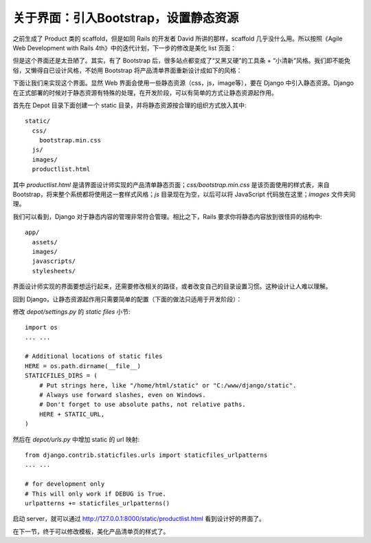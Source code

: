 *************************************
关于界面：引入Bootstrap，设置静态资源
*************************************

之前生成了 Product 类的 scaffold，但是如同 Rails 的开发者 David 所讲的那样，scaffold 几乎没什么用。所以按照《Agile Web Development with Rails 4th》中的迭代计划，下一步的修改是美化 list 页面：

.. image:: ../_images/4.1_list_page.png

但是这个界面还是太丑陋了。其实，有了 Bootstrap 后，很多站点都变成了“又黑又硬”的工具条 + “小清新”风格。我们即不能免俗，又懒得自已设计风格，不妨用 Bootstrap 将产品清单界面重新设计成如下的风格：

.. image:: ../_images/4.1_boostrap_page.png

下面让我们来实现这个界面。显然 Web 界面会使用一些静态资源（css，js，image等），要在 Django 中引入静态资源。Django 在正式部署的时候对于静态资源有特殊的处理，在开发阶段，可以有简单的方式让静态资源起作用。

首先在 Depot 目录下面创建一个 static 目录，并将静态资源按合理的组织方式放入其中::

    static/
      css/
        bootstrap.min.css
      js/
      images/
      productlist.html

其中 `productlist.html` 是请界面设计师实现的产品清单静态页面；`css/bootstrap.min.css` 是该页面使用的样式表，来自 Bootstrap，将来整个系统都将使用这一套样式风格；`js` 目录现在为空，以后可以将 JavaScript 代码放在这里；`images` 文件夹同理。

我们可以看到，Django 对于静态内容的管理非常符合管理。相比之下，Rails 要求你将静态内容放到很怪异的结构中::

    app/
      assets/
      images/
      javascripts/
      stylesheets/

界面设计师实现的界面要想运行起来，还需要修改相关的路径，或者改变自己的目录设置习惯。这种设计让人难以理解。

回到 Django，让静态资源起作用只需要简单的配置（下面的做法只适用于开发阶段）：

修改 `depot/settings.py` 的 `static files` 小节::

    import os
    ... ...

    # Additional locations of static files
    HERE = os.path.dirname(__file__)
    STATICFILES_DIRS = (
        # Put strings here, like "/home/html/static" or "C:/www/django/static".
        # Always use forward slashes, even on Windows.
        # Don't forget to use absolute paths, not relative paths.
        HERE + STATIC_URL,
    )

然后在 `depot/urls.py` 中增加 static 的 url 映射::

    from django.contrib.staticfiles.urls import staticfiles_urlpatterns
    ... ...

    # for development only
    # This will only work if DEBUG is True.
    urlpatterns += staticfiles_urlpatterns()

启动 server，就可以通过 http://127.0.0.1:8000/static/productlist.html 看到设计好的界面了。

在下一节，终于可以修改模板，美化产品清单页的样式了。
